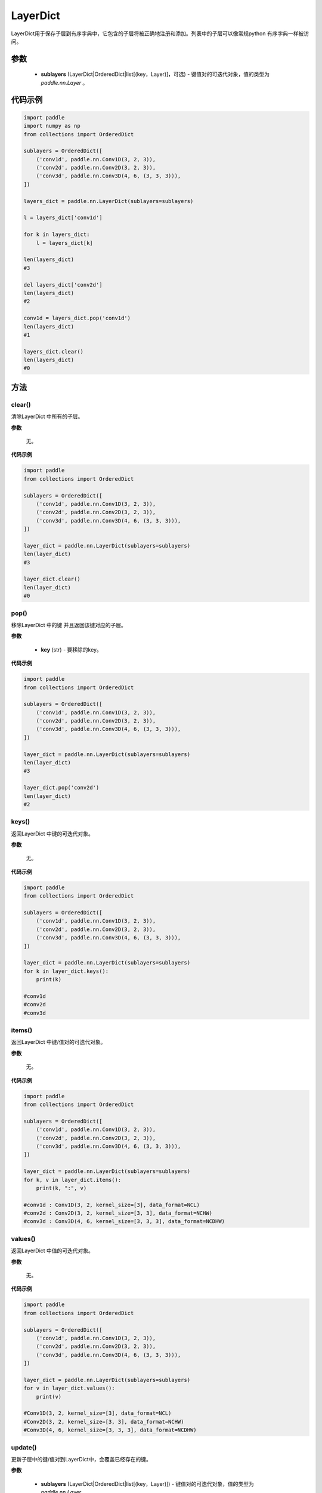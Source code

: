 .. _cn_api_nn_LayerDict:

LayerDict
-------------------------------

.. py:class:: paddle.nn.LayerDict(sublayers=None)




LayerDict用于保存子层到有序字典中，它包含的子层将被正确地注册和添加。列表中的子层可以像常规python 有序字典一样被访问。

参数
::::::::::::

    - **sublayers** (LayerDict|OrderedDict|list[(key，Layer)]，可选) - 键值对的可迭代对象，值的类型为 `paddle.nn.Layer` 。


代码示例
::::::::::::

.. code-block:: python

    import paddle
    import numpy as np
    from collections import OrderedDict

    sublayers = OrderedDict([
        ('conv1d', paddle.nn.Conv1D(3, 2, 3)),
        ('conv2d', paddle.nn.Conv2D(3, 2, 3)),
        ('conv3d', paddle.nn.Conv3D(4, 6, (3, 3, 3))),
    ])

    layers_dict = paddle.nn.LayerDict(sublayers=sublayers)

    l = layers_dict['conv1d']

    for k in layers_dict:
        l = layers_dict[k]

    len(layers_dict)
    #3

    del layers_dict['conv2d']
    len(layers_dict)
    #2

    conv1d = layers_dict.pop('conv1d')
    len(layers_dict)
    #1

    layers_dict.clear()
    len(layers_dict)
    #0

方法
::::::::::::
clear()
'''''''''

清除LayerDict 中所有的子层。

**参数**

    无。

**代码示例**

.. code-block:: python

    import paddle
    from collections import OrderedDict

    sublayers = OrderedDict([
        ('conv1d', paddle.nn.Conv1D(3, 2, 3)),
        ('conv2d', paddle.nn.Conv2D(3, 2, 3)),
        ('conv3d', paddle.nn.Conv3D(4, 6, (3, 3, 3))),
    ])

    layer_dict = paddle.nn.LayerDict(sublayers=sublayers)
    len(layer_dict)
    #3

    layer_dict.clear()
    len(layer_dict)
    #0

pop()
'''''''''

移除LayerDict 中的键 并且返回该键对应的子层。

**参数**

    - **key** (str) - 要移除的key。

**代码示例**

.. code-block:: python

    import paddle
    from collections import OrderedDict

    sublayers = OrderedDict([
        ('conv1d', paddle.nn.Conv1D(3, 2, 3)),
        ('conv2d', paddle.nn.Conv2D(3, 2, 3)),
        ('conv3d', paddle.nn.Conv3D(4, 6, (3, 3, 3))),
    ])

    layer_dict = paddle.nn.LayerDict(sublayers=sublayers)
    len(layer_dict)
    #3

    layer_dict.pop('conv2d')
    len(layer_dict)
    #2

keys()
'''''''''

返回LayerDict 中键的可迭代对象。

**参数**

    无。

**代码示例**

.. code-block:: python

    import paddle
    from collections import OrderedDict

    sublayers = OrderedDict([
        ('conv1d', paddle.nn.Conv1D(3, 2, 3)),
        ('conv2d', paddle.nn.Conv2D(3, 2, 3)),
        ('conv3d', paddle.nn.Conv3D(4, 6, (3, 3, 3))),
    ])

    layer_dict = paddle.nn.LayerDict(sublayers=sublayers)
    for k in layer_dict.keys():
        print(k)

    #conv1d
    #conv2d
    #conv3d


items()
'''''''''

返回LayerDict 中键/值对的可迭代对象。

**参数**

    无。

**代码示例**

.. code-block:: python

    import paddle
    from collections import OrderedDict

    sublayers = OrderedDict([
        ('conv1d', paddle.nn.Conv1D(3, 2, 3)),
        ('conv2d', paddle.nn.Conv2D(3, 2, 3)),
        ('conv3d', paddle.nn.Conv3D(4, 6, (3, 3, 3))),
    ])

    layer_dict = paddle.nn.LayerDict(sublayers=sublayers)
    for k, v in layer_dict.items():
        print(k, ":", v)

    #conv1d : Conv1D(3, 2, kernel_size=[3], data_format=NCL)
    #conv2d : Conv2D(3, 2, kernel_size=[3, 3], data_format=NCHW)
    #conv3d : Conv3D(4, 6, kernel_size=[3, 3, 3], data_format=NCDHW)


values()
'''''''''

返回LayerDict 中值的可迭代对象。

**参数**

    无。

**代码示例**

.. code-block:: python

    import paddle
    from collections import OrderedDict

    sublayers = OrderedDict([
        ('conv1d', paddle.nn.Conv1D(3, 2, 3)),
        ('conv2d', paddle.nn.Conv2D(3, 2, 3)),
        ('conv3d', paddle.nn.Conv3D(4, 6, (3, 3, 3))),
    ])

    layer_dict = paddle.nn.LayerDict(sublayers=sublayers)
    for v in layer_dict.values():
        print(v)

    #Conv1D(3, 2, kernel_size=[3], data_format=NCL)
    #Conv2D(3, 2, kernel_size=[3, 3], data_format=NCHW)
    #Conv3D(4, 6, kernel_size=[3, 3, 3], data_format=NCDHW)


update()
'''''''''

更新子层中的键/值对到LayerDict中，会覆盖已经存在的键。

**参数**

    - **sublayers** (LayerDict|OrderedDict|list[(key，Layer)]) - 键值对的可迭代对象，值的类型为 `paddle.nn.Layer` 。

**代码示例**

.. code-block:: python

    import paddle
    from collections import OrderedDict

    sublayers = OrderedDict([
        ('conv1d', paddle.nn.Conv1D(3, 2, 3)),
        ('conv2d', paddle.nn.Conv2D(3, 2, 3)),
        ('conv3d', paddle.nn.Conv3D(4, 6, (3, 3, 3))),
    ])

    new_sublayers = OrderedDict([
        ('relu', paddle.nn.ReLU()),
        ('conv2d', paddle.nn.Conv2D(4, 2, 4)),
    ])
    layer_dict = paddle.nn.LayerDict(sublayers=sublayers)

    layer_dict.update(new_sublayers)

    for k, v in layer_dict.items():
        print(k, ":", v)
    #conv1d : Conv1D(3, 2, kernel_size=[3], data_format=NCL)
    #conv2d : Conv2D(4, 2, kernel_size=[4, 4], data_format=NCHW)
    #conv3d : Conv3D(4, 6, kernel_size=[3, 3, 3], data_format=NCDHW)
    #relu : ReLU()
    